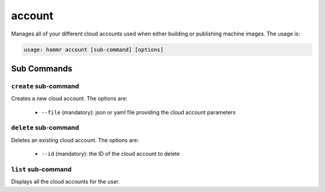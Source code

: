 .. Copyright (c) 2007-2016 UShareSoft, All rights reserved

.. _command-line-account:

account
=======

Manages all of your different cloud accounts used when either building or publishing machine images. The usage is:

.. code-block:: shell

	usage: hammr account [sub-command] [options]


Sub Commands
------------

``create`` sub-command
~~~~~~~~~~~~~~~~~~~~~~

Creates a new cloud account. The options are:

	* ``--file`` (mandatory): json or yaml file providing the cloud account parameters

``delete`` sub-command
~~~~~~~~~~~~~~~~~~~~~~

Deletes an existing cloud account. The options are:

	* ``--id`` (mandatory): the ID of the cloud account to delete

``list`` sub-command
~~~~~~~~~~~~~~~~~~~~

Displays all the cloud accounts for the user.